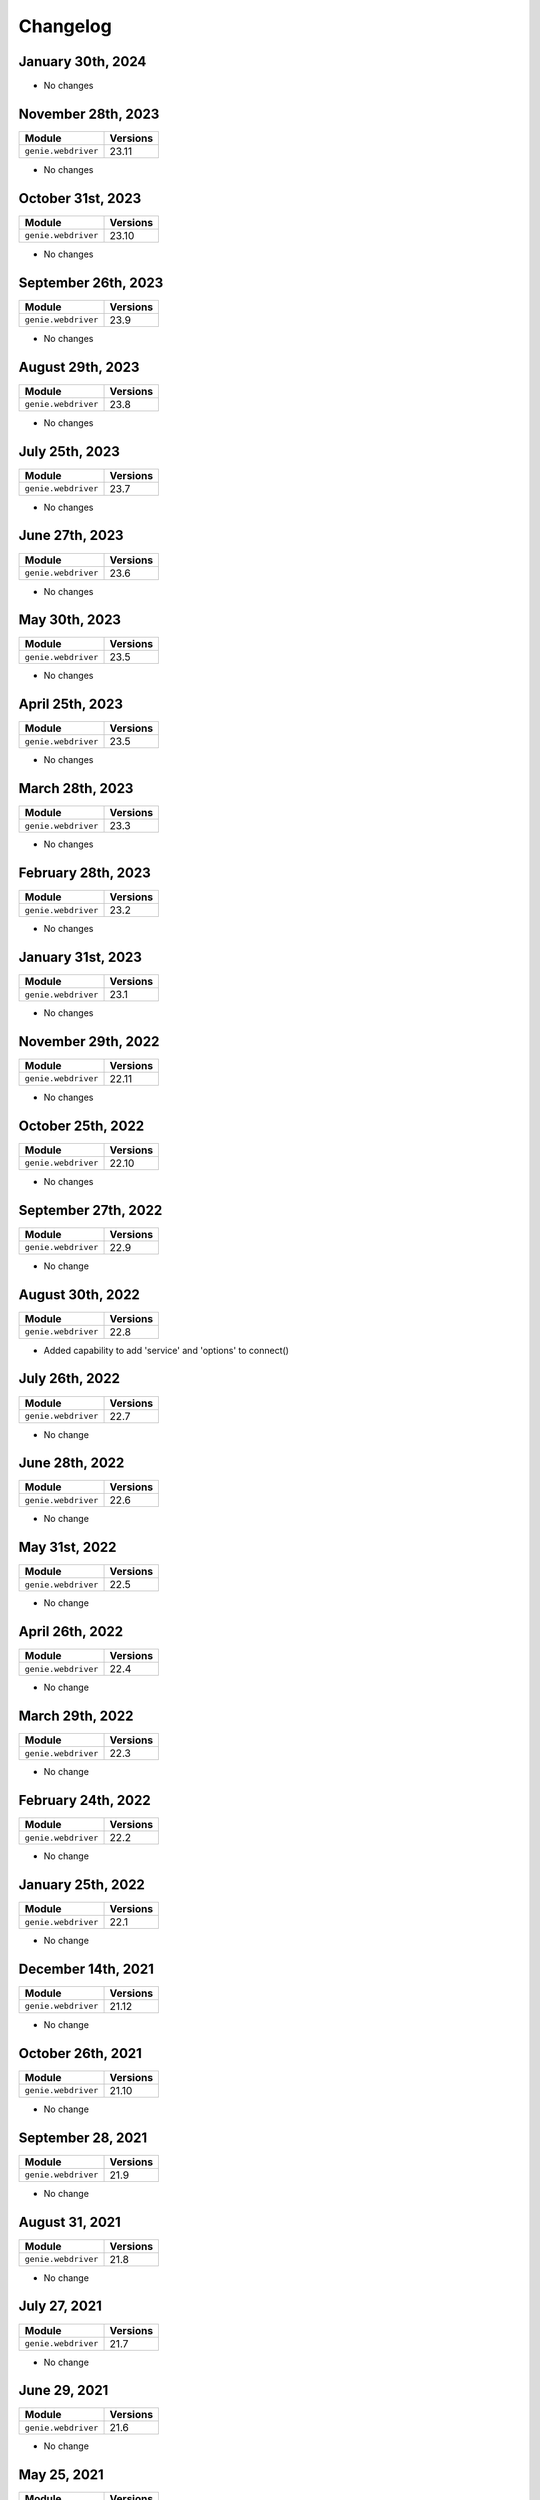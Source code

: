 Changelog
=========

January 30th, 2024
------------------

+-------------------------------+-------------------------------+
| Module                        | Versions                      |
+===============================+===============================+
| ``genie.webdriver``           | 24.1                         |
+-------------------------------+-------------------------------+

- No changes

November 28th, 2023
------------------

+-------------------------------+-------------------------------+
| Module                        | Versions                      |
+===============================+===============================+
| ``genie.webdriver``           | 23.11                         |
+-------------------------------+-------------------------------+

- No changes

October 31st, 2023
------------------

+-------------------------------+-------------------------------+
| Module                        | Versions                      |
+===============================+===============================+
| ``genie.webdriver``           | 23.10                         |
+-------------------------------+-------------------------------+

- No changes

September 26th, 2023
------------------

+-------------------------------+-------------------------------+
| Module                        | Versions                      |
+===============================+===============================+
| ``genie.webdriver``           | 23.9                          |
+-------------------------------+-------------------------------+

- No changes

August 29th, 2023
------------------

+-------------------------------+-------------------------------+
| Module                        | Versions                      |
+===============================+===============================+
| ``genie.webdriver``           | 23.8                          |
+-------------------------------+-------------------------------+

- No changes

July 25th, 2023
------------------

+-------------------------------+-------------------------------+
| Module                        | Versions                      |
+===============================+===============================+
| ``genie.webdriver``           | 23.7                          |
+-------------------------------+-------------------------------+

- No changes


June 27th, 2023
------------------

+-------------------------------+-------------------------------+
| Module                        | Versions                      |
+===============================+===============================+
| ``genie.webdriver``           | 23.6                          |
+-------------------------------+-------------------------------+

- No changes


May 30th, 2023
------------------

+-------------------------------+-------------------------------+
| Module                        | Versions                      |
+===============================+===============================+
| ``genie.webdriver``           | 23.5                          |
+-------------------------------+-------------------------------+

- No changes


April 25th, 2023
------------------

+-------------------------------+-------------------------------+
| Module                        | Versions                      |
+===============================+===============================+
| ``genie.webdriver``           | 23.5                          |
+-------------------------------+-------------------------------+

- No changes


March 28th, 2023
------------------

+-------------------------------+-------------------------------+
| Module                        | Versions                      |
+===============================+===============================+
| ``genie.webdriver``           | 23.3                          |
+-------------------------------+-------------------------------+

- No changes

February 28th, 2023
------------------

+-------------------------------+-------------------------------+
| Module                        | Versions                      |
+===============================+===============================+
| ``genie.webdriver``           | 23.2                          |
+-------------------------------+-------------------------------+

- No changes

January 31st, 2023
------------------

+-------------------------------+-------------------------------+
| Module                        | Versions                      |
+===============================+===============================+
| ``genie.webdriver``           | 23.1                          |
+-------------------------------+-------------------------------+

- No changes

November 29th, 2022
------------------

+-------------------------------+-------------------------------+
| Module                        | Versions                      |
+===============================+===============================+
| ``genie.webdriver``           | 22.11                         |
+-------------------------------+-------------------------------+

- No changes

October 25th, 2022
------------------

+-------------------------------+-------------------------------+
| Module                        | Versions                      |
+===============================+===============================+
| ``genie.webdriver``           | 22.10                         |
+-------------------------------+-------------------------------+

- No changes


September 27th, 2022
------------------

+-------------------------------+-------------------------------+
| Module                        | Versions                      |
+===============================+===============================+
| ``genie.webdriver``           | 22.9                          |
+-------------------------------+-------------------------------+

- No change

August 30th, 2022
------------------

+-------------------------------+-------------------------------+
| Module                        | Versions                      |
+===============================+===============================+
| ``genie.webdriver``           | 22.8                          |
+-------------------------------+-------------------------------+

- Added capability to add 'service' and 'options' to connect()

July 26th, 2022
------------------

+-------------------------------+-------------------------------+
| Module                        | Versions                      |
+===============================+===============================+
| ``genie.webdriver``           | 22.7                          |
+-------------------------------+-------------------------------+

- No change

June 28th, 2022
------------------

+-------------------------------+-------------------------------+
| Module                        | Versions                      |
+===============================+===============================+
| ``genie.webdriver``           | 22.6                          |
+-------------------------------+-------------------------------+

- No change

May 31st, 2022
------------------

+-------------------------------+-------------------------------+
| Module                        | Versions                      |
+===============================+===============================+
| ``genie.webdriver``           | 22.5                          |
+-------------------------------+-------------------------------+

- No change

April 26th, 2022
------------------

+-------------------------------+-------------------------------+
| Module                        | Versions                      |
+===============================+===============================+
| ``genie.webdriver``           | 22.4                          |
+-------------------------------+-------------------------------+

- No change

March 29th, 2022
------------------

+-------------------------------+-------------------------------+
| Module                        | Versions                      |
+===============================+===============================+
| ``genie.webdriver``           | 22.3                          |
+-------------------------------+-------------------------------+

- No change

February 24th, 2022
-------------------

+-------------------------------+-------------------------------+
| Module                        | Versions                      |
+===============================+===============================+
| ``genie.webdriver``           | 22.2                          |
+-------------------------------+-------------------------------+

- No change

January 25th, 2022
------------------

+-------------------------------+-------------------------------+
| Module                        | Versions                      |
+===============================+===============================+
| ``genie.webdriver``           | 22.1                          |
+-------------------------------+-------------------------------+

- No change

December 14th, 2021
-------------------

+-------------------------------+-------------------------------+
| Module                        | Versions                      |
+===============================+===============================+
| ``genie.webdriver``           | 21.12                         |
+-------------------------------+-------------------------------+

- No change


October 26th, 2021
-------------------

+-------------------------------+-------------------------------+
| Module                        | Versions                      |
+===============================+===============================+
| ``genie.webdriver``           | 21.10                         |
+-------------------------------+-------------------------------+

- No change


September 28, 2021
-------------------

+-------------------------------+-------------------------------+
| Module                        | Versions                      |
+===============================+===============================+
| ``genie.webdriver``           | 21.9                          |
+-------------------------------+-------------------------------+

- No change

August 31, 2021
-------------------

+-------------------------------+-------------------------------+
| Module                        | Versions                      |
+===============================+===============================+
| ``genie.webdriver``           | 21.8                          |
+-------------------------------+-------------------------------+

- No change

July 27, 2021
-------------------

+-------------------------------+-------------------------------+
| Module                        | Versions                      |
+===============================+===============================+
| ``genie.webdriver``           | 21.7                          |
+-------------------------------+-------------------------------+

- No change

June 29, 2021
-------------------

+-------------------------------+-------------------------------+
| Module                        | Versions                      |
+===============================+===============================+
| ``genie.webdriver``           | 21.6                          |
+-------------------------------+-------------------------------+

- No change

May 25, 2021
-------------------

+-------------------------------+-------------------------------+
| Module                        | Versions                      |
+===============================+===============================+
| ``genie.webdriver``           | 21.5                          |
+-------------------------------+-------------------------------+

- No change

April 27, 2021
-------------------

+-------------------------------+-------------------------------+
| Module                        | Versions                      |
+===============================+===============================+
| ``genie.webdriver``           | 21.4                          |
+-------------------------------+-------------------------------+

- No change

February 23rd, 2021
-------------------

+-------------------------------+-------------------------------+
| Module                        | Versions                      |
+===============================+===============================+
| ``genie.webdriver``           | 21.2                          |
+-------------------------------+-------------------------------+


- No change

December 15th, 2020
-------------------

+-------------------------------+-------------------------------+
| Module                        | Versions                      |
+===============================+===============================+
| ``genie.webdriver``           | 20.12                         |
+-------------------------------+-------------------------------+


- No change

October 27th, 2020
------------------

+-------------------------------+-------------------------------+
| Module                        | Versions                      |
+===============================+===============================+
| ``genie.webdriver``           | 20.10                         |
+-------------------------------+-------------------------------+


- No change

September 29th, 2020
--------------------

+-------------------------------+-------------------------------+
| Module                        | Versions                      |
+===============================+===============================+
| ``genie.webdriver``           | 20.9                          |
+-------------------------------+-------------------------------+


- No change

August 25th, 2020
-----------------

+-------------------------------+-------------------------------+
| Module                        | Versions                      |
+===============================+===============================+
| ``genie.webdriver``           | 20.8                          |
+-------------------------------+-------------------------------+


- No change

July 28th, 2020
--------------

+-------------------------------+-------------------------------+
| Module                        | Versions                      |
+===============================+===============================+
| ``genie.webdriver``           | 20.7                          |
+-------------------------------+-------------------------------+

July 7th, 2020
--------------


- No change

+-------------------------------+-------------------------------+
| Module                        | Versions                      |
+===============================+===============================+
| ``genie.webdriver``           | 20.6                          |
+-------------------------------+-------------------------------+


- No change

May 27th, 2020
--------------

+-------------------------------+-------------------------------+
| Module                        | Versions                      |
+===============================+===============================+
| ``genie.webdriver``           | 20.5                          |
+-------------------------------+-------------------------------+


- No change

June 26, 2019
-------------

+-------------------------------+-------------------------------+
| Module                        | Versions                      |
+===============================+===============================+
| ``webdriver``                 | 19.6.0                        |
+-------------------------------+-------------------------------+


- Open source on GitHub

Jun 13, 2019
------------

+-------------------------------+-------------------------------+
| Module                        | Versions                      |
+===============================+===============================+
| ``webdriver``                 | 19.5.0                        |
+-------------------------------+-------------------------------+


- Now ignoring connection credentials coming from pyATS core.


Aug 8, 2017
-----------

+-------------------------------+-------------------------------+
| Module                        | Versions                      |
+===============================+===============================+
| ``webdriver``                 | 1.0.1                         |
+-------------------------------+-------------------------------+


- Fixed a bug where the connector could not establish connection to ``Remote``
  driver sessions using Selenium Grid.


May 2017
--------

May 1st, 2017 - Initial Release
^^^^^^^^^^^^^^^^^^^^^^^^^^^^^^^

+-------------------------------+-------------------------------+
| Module                        | Versions                      |
+===============================+===============================+
| ``webdriver``                 | 1.0.0                         |
+-------------------------------+-------------------------------+


- Initial introduction of this ``WebDriver`` package.

